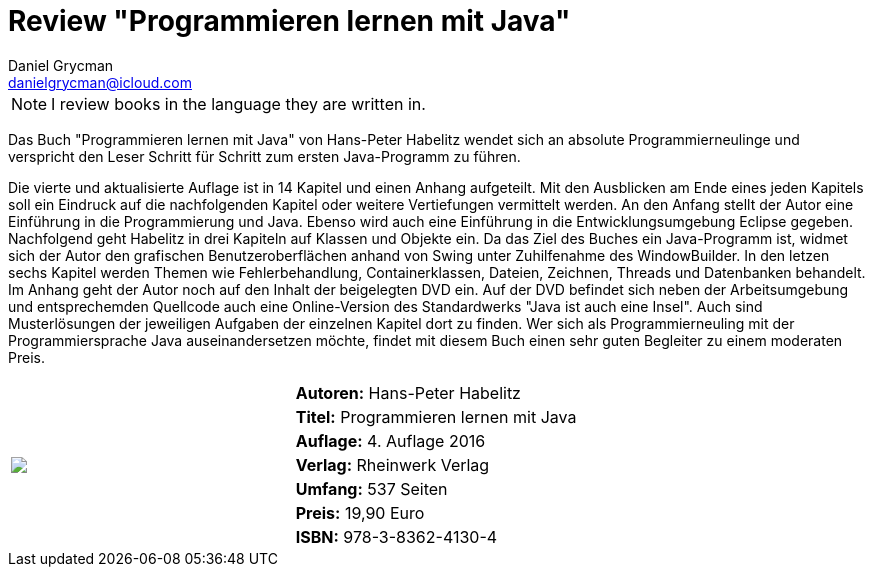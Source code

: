 = Review "Programmieren lernen mit Java"
Daniel Grycman <danielgrycman@icloud.com>
:icons: font

NOTE: I review books in the language they are written in.

[.lead]
Das Buch "Programmieren lernen mit Java" von Hans-Peter Habelitz wendet sich an absolute Programmierneulinge und verspricht den Leser Schritt für Schritt zum ersten Java-Programm zu führen.

Die vierte und aktualisierte Auflage ist in 14 Kapitel und einen Anhang aufgeteilt. Mit den Ausblicken am Ende eines jeden Kapitels soll ein Eindruck auf die nachfolgenden Kapitel oder weitere Vertiefungen vermittelt werden. An den Anfang stellt der Autor eine Einführung in die Programmierung und Java. Ebenso wird auch eine Einführung in die Entwicklungsumgebung Eclipse gegeben. Nachfolgend geht Habelitz in drei Kapiteln auf Klassen und Objekte ein. Da das Ziel des Buches ein Java-Programm ist, widmet sich der Autor den grafischen Benutzeroberflächen anhand von Swing unter Zuhilfenahme des WindowBuilder. In den letzen sechs Kapitel werden Themen wie Fehlerbehandlung, Containerklassen, Dateien, Zeichnen, Threads und Datenbanken behandelt. Im Anhang geht der Autor noch auf den Inhalt der beigelegten DVD ein. Auf der DVD befindet sich neben der Arbeitsumgebung und entsprechemden Quellcode auch eine Online-Version des Standardwerks "Java ist auch eine Insel". Auch sind Musterlösungen der jeweiligen Aufgaben der einzelnen Kapitel dort zu finden.
Wer sich als Programmierneuling mit der Programmiersprache Java auseinandersetzen möchte, findet mit diesem Buch einen sehr guten Begleiter zu einem moderaten Preis.

[sidebar]
[.text-right]
****
[cols="2*"]
|===
.7+^.^| pass:[<a rel="nofollow" href="http://www.amazon.de/gp/product/3836241307/ref=as_li_tl?ie=UTF8&camp=1638&creative=6742&creativeASIN=3836241307&linkCode=as2&tag=danigryc-21"><img border="0" src="http://ws-eu.amazon-adsystem.com/widgets/q?_encoding=UTF8&ASIN=3836241307&Format=_SL160_&ID=AsinImage&MarketPlace=DE&ServiceVersion=20070822&WS=1&tag=danigryc-21" ></a><img src="http://ir-de.amazon-adsystem.com/e/ir?t=danigryc-21&l=as2&o=3&a=3836241307" width="1" height="1" border="0" alt="" style="border:none !important; margin:0px !important;" />
]
| *Autoren:* Hans-Peter Habelitz

| *Titel:* Programmieren lernen mit Java

| *Auflage:* 4. Auflage 2016

| *Verlag:* Rheinwerk Verlag

| *Umfang:* 537 Seiten

| *Preis:* 19,90 Euro

| *ISBN:* 978-3-8362-4130-4

|===
****
